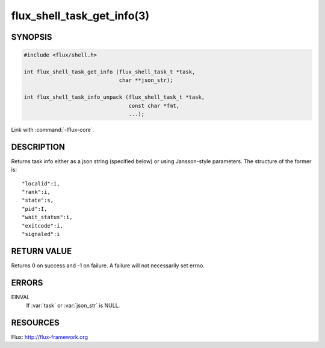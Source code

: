 ===========================
flux_shell_task_get_info(3)
===========================

.. default-domain:: c

SYNOPSIS
========

.. code-block:: c

   #include <flux/shell.h>

   int flux_shell_task_get_info (flux_shell_task_t *task,
                                 char **json_str);

   int flux_shell_task_info_unpack (flux_shell_task_t *task,
                                    const char *fmt,
                                    ...);

Link with :command:`-lflux-core`.

DESCRIPTION
===========

Returns task info either as a json string (specified below) or
using Jansson-style parameters. The structure of the former is:

::

   "localid":i,
   "rank":i,
   "state":s,
   "pid":I,
   "wait_status":i,
   "exitcode":i,
   "signaled":i


RETURN VALUE
============

Returns 0 on success and -1 on failure. A failure will not
necessarily set errno.


ERRORS
======

EINVAL
   If :var:`task` or :var:`json_str` is NULL.


RESOURCES
=========

Flux: http://flux-framework.org
